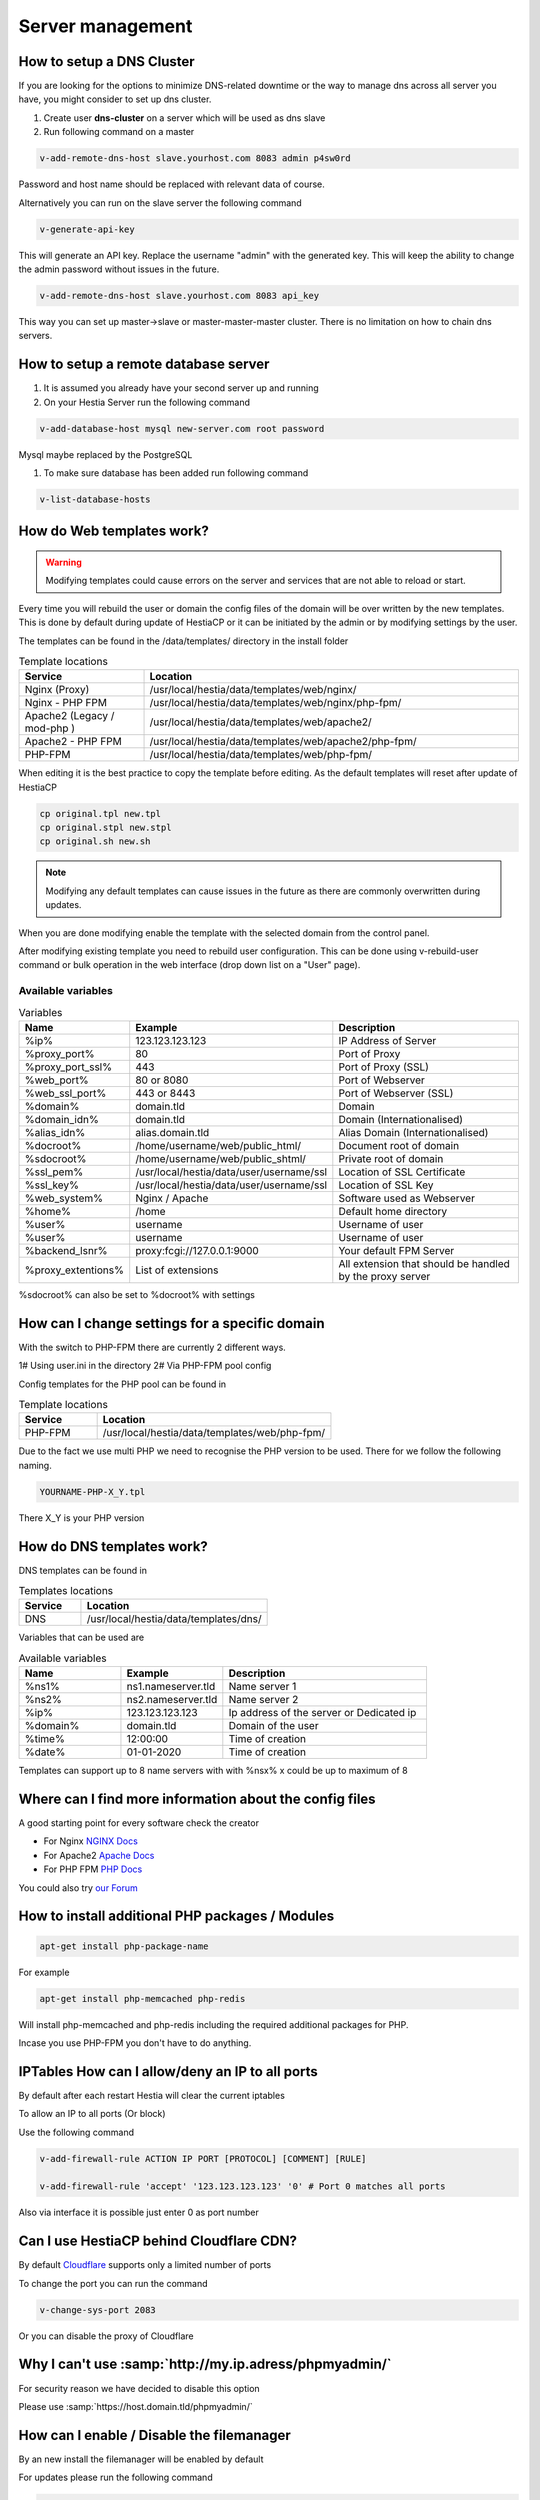 ###############################
Server management 
###############################

************************************************
How to setup a DNS Cluster
************************************************

If you are looking for the options to minimize DNS-related downtime or the way to manage dns across all server you have, you might consider to set up dns cluster.

#. Create user **dns-cluster** on a server which will be used as dns slave
#. Run following command on a master

.. code-block:: bash

    v-add-remote-dns-host slave.yourhost.com 8083 admin p4sw0rd

Password and host name should be replaced with relevant data of course.

Alternatively you can run on the slave server the following command

.. code-block:: bash

    v-generate-api-key 

This will generate an API key. Replace the username "admin" with the generated key. This will keep the ability to change the admin password without issues in the future.
   
.. code-block:: bash   

    v-add-remote-dns-host slave.yourhost.com 8083 api_key

This way you can set up master->slave or master-master-master cluster. There is no limitation on how to chain dns servers.

************************************************
How to setup a remote database server
************************************************

#.  It is assumed you already have your second server up and running
#.  On your Hestia Server run the following command

.. code-block:: bash

   v-add-database-host mysql new-server.com root password

Mysql maybe replaced by the PostgreSQL

#. To make sure database has been added run following command

.. code-block:: bash

    v-list-database-hosts


************************************************
How do Web templates work?
************************************************

.. warning::
    Modifying templates could cause errors on the server and services that are not able to reload or start.
    
Every time you will rebuild the user or domain the config files of the domain will be over written by the new templates. This is done by default during update of HestiaCP or it can be initiated by the admin or by modifying settings by the user.

The templates can be found in the /data/templates/ directory in the install folder 

.. list-table:: Template locations
   :widths: 25 75
   :header-rows: 1
   
   * - Service
     - Location
   * - Nginx (Proxy)
     - /usr/local/hestia/data/templates/web/nginx/
   * - Nginx - PHP FPM
     - /usr/local/hestia/data/templates/web/nginx/php-fpm/
   * - Apache2 (Legacy / mod-php )
     - /usr/local/hestia/data/templates/web/apache2/
   * - Apache2 - PHP FPM
     - /usr/local/hestia/data/templates/web/apache2/php-fpm/
   * - PHP-FPM
     - /usr/local/hestia/data/templates/web/php-fpm/
     
When editing it is the best practice to copy the template before editing. As the default templates will reset after update of HestiaCP

.. code-block:: bash

    cp original.tpl new.tpl
    cp original.stpl new.stpl
    cp original.sh new.sh

.. note::
    Modifying any default templates can cause issues in the future as there are commonly overwritten during updates.    
    
When you are done modifying enable the template with the selected domain from the control panel. 

After modifying existing template you need to rebuild user configuration. This can be done using v-rebuild-user command or bulk operation in the web interface (drop down list on a "User" page). 

-------------------
Available variables
-------------------

.. list-table:: Variables
   :widths: 20 30 50 
   :header-rows: 1
   
   * - Name
     - Example
     - Description  
   * - %ip%
     - 123.123.123.123
     - IP Address of Server
   * - %proxy_port%
     - 80
     - Port of Proxy
   * - %proxy_port_ssl%
     - 443
     - Port of Proxy (SSL)
   * - %web_port%
     - 80 or 8080
     - Port of Webserver
   * - %web_ssl_port%
     - 443 or 8443
     - Port of Webserver (SSL)    
   * - %domain%
     - domain.tld
     - Domain
   * - %domain_idn%
     - domain.tld
     - Domain (Internationalised)   
   * - %alias_idn%
     - alias.domain.tld
     - Alias Domain (Internationalised)   
   * - %docroot%
     - /home/username/web/public_html/
     - Document root of domain      
   * - %sdocroot%
     - /home/username/web/public_shtml/
     - Private root of domain 
   * - %ssl_pem%
     - /usr/local/hestia/data/user/username/ssl
     - Location of SSL Certificate    
   * - %ssl_key%
     - /usr/local/hestia/data/user/username/ssl
     - Location of SSL Key   
   * - %web_system%
     - Nginx / Apache
     - Software used as Webserver
   * - %home%
     - /home
     - Default home directory
   * - %user%
     - username
     - Username of user
   * - %user%
     - username
     - Username of user
   * - %backend_lsnr%
     - proxy:fcgi://127.0.0.1:9000
     - Your default FPM Server
   * - %proxy_extentions%
     - List of extensions
     - All extension that should be handled by the proxy server  
  
       
%sdocroot% can also be set to %docroot% with settings
     
************************************************
How can I change settings for a specific domain
************************************************

With the switch to PHP-FPM there are currently 2 different ways.

1# Using user.ini in the directory
2# Via PHP-FPM pool config 

Config templates for the PHP pool can be found in

.. list-table:: Template locations
   :widths: 25 75
   :header-rows: 1
   
   * - Service
     - Location
   * - PHP-FPM
     - /usr/local/hestia/data/templates/web/php-fpm/

Due to the fact we use multi PHP we need to recognise the PHP version to be used. There for we follow the following naming.

.. code-block:: bash

    YOURNAME-PHP-X_Y.tpl
    
There X_Y is your PHP version

************************************************
How do DNS templates work?
************************************************

DNS templates can be found in 

.. list-table:: Templates locations
   :widths: 25 75
   :header-rows: 1
   
   * - Service
     - Location
   * - DNS
     - /usr/local/hestia/data/templates/dns/
     
     
Variables that can be used are

.. list-table:: Available variables
   :widths: 25 25 50
   :header-rows: 1
   
   * - Name
     - Example
     - Description
   * - %ns1%
     - ns1.nameserver.tld
     - Name server 1
   * - %ns2%
     - ns2.nameserver.tld
     - Name server 2
   * - %ip%
     - 123.123.123.123
     - Ip address of the server or Dedicated ip
   * - %domain%
     - domain.tld
     - Domain of the user
   * - %time%
     - 12:00:00
     - Time of creation
   * - %date%
     - 01-01-2020
     - Time of creation
   
Templates can support up to 8 name servers with with %nsx% x could be up to maximum of 8

*********************************************************
Where can I find more information about the config files
*********************************************************

A good starting point for every software check the creator

* For Nginx `NGINX Docs <https://nginx.org/en/docs/>`_
* For Apache2 `Apache Docs <http://httpd.apache.org/docs/2.4/>`_
* For PHP FPM `PHP Docs <https://www.php.net/manual/en/install.fpm.configuration.php>`_

You could also try `our Forum <https://forum.hestiacp.com>`_

***************************************************************
How to install additional PHP packages / Modules 
***************************************************************

.. code-block:: bash

    apt-get install php-package-name


For example 

.. code-block:: bash

    apt-get install php-memcached php-redis 
    
Will install php-memcached and php-redis including the required additional packages for PHP.

Incase you use PHP-FPM you don't have to do anything. 

***************************************************************
IPTables How can I allow/deny an IP to all ports
***************************************************************

By default after each restart Hestia will clear the current iptables

To allow an IP to all ports (Or block)

Use the following command

.. code-block:: bash

    v-add-firewall-rule ACTION IP PORT [PROTOCOL] [COMMENT] [RULE]
    
    v-add-firewall-rule 'accept' '123.123.123.123' '0' # Port 0 matches all ports
    
Also via interface it is possible just enter 0 as port number

************************************************
Can I use HestiaCP behind Cloudflare CDN?
************************************************

By default  `Cloudflare <https://support.cloudflare.com/hc/en-us/articles/200169156-Identifying-network-ports-compatible-with-Cloudflare-s-proxy>`_ supports only a limited number of ports

To change the port you can run the command

.. code-block:: bash

    v-change-sys-port 2083

Or you can disable the proxy of Cloudflare


***************************************************************
Why I can't use :samp:`http://my.ip.adress/phpmyadmin/`
***************************************************************

For security reason we have decided to disable this option

Please use :samp:`https://host.domain.tld/phpmyadmin/`

***************************************************************
How can I enable / Disable the filemanager
***************************************************************

By an new install the filemanager will be enabled by default

For updates please run the following command

.. code-block:: bash

    v-add-sys-filemanager
    
To disable the file manager please run 

.. code-block:: bash

    v-delete-sys-filemanager

***************************************************************
How to remove unused ethernet ports from RRD
***************************************************************

.. code-block:: bash

    nano /usr/local/hestia/conf/hestia.conf
    
Add the following line:

.. code-block:: bash

    RRD_IFACE_EXCLUDE='lo'
    
Add a other network port as comma separated list

.. code-block:: bash

    rm /usr/local/hestia/web/rrd/net/*
    systemctl restart hestia
    

    
